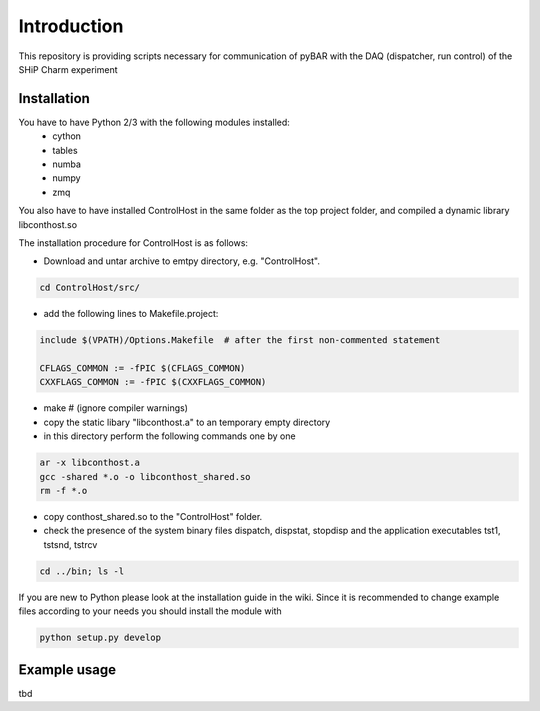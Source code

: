 ===============================================
Introduction
===============================================

This repository is providing scripts necessary for communication of pyBAR with the DAQ (dispatcher, run control) of the SHiP Charm experiment

Installation
============
You have to have Python 2/3 with the following modules installed:
  - cython
  - tables
  - numba
  - numpy
  - zmq
 
You also have to have installed ControlHost in the same folder as the top project folder, and compiled a dynamic library libconthost.so

The installation procedure for ControlHost is as follows:

- Download and untar archive to emtpy directory, e.g. "ControlHost".

.. code-block:: bash

	cd ControlHost/src/
	
- add the following lines to Makefile.project:

.. code-block:: bash

	include $(VPATH)/Options.Makefile  # after the first non-commented statement
	
	CFLAGS_COMMON := -fPIC $(CFLAGS_COMMON)
	CXXFLAGS_COMMON := -fPIC $(CXXFLAGS_COMMON)

- make # (ignore compiler warnings)
- copy the static libary "libconthost.a" to an temporary empty directory
- in this directory perform the following commands one by one
	
.. code-block:: bash

	ar -x libconthost.a
	gcc -shared *.o -o libconthost_shared.so
	rm -f *.o
	
- copy conthost_shared.so to the "ControlHost" folder.
- check the presence of the system binary files dispatch, dispstat, stopdisp and the application executables tst1, tstsnd, tstrcv

.. code-block:: bash

	cd ../bin; ls -l
	
If you are new to Python please look at the installation guide in the wiki.
Since it is recommended to change example files according to your needs you should install the module with

.. code-block:: bash

   python setup.py develop


Example usage
==============
tbd


